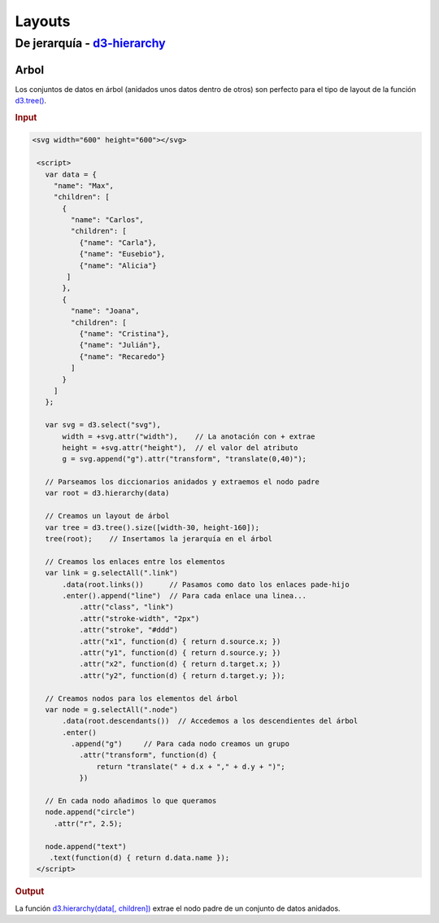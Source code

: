 .. _layouts-section:

*******
Layouts
*******

.. raw:: html

   <script src="https://cdnjs.cloudflare.com/ajax/libs/d3/4.13.0/d3.min.js"></script>
   <script>console.log("D3JS v" + d3.version)</script>



De jerarquía - `d3-hierarchy`_
==============================

Arbol
-----

Los conjuntos de datos en árbol (anidados unos datos dentro de otros) son perfecto para el tipo de layout de la función `d3.tree()`_.

.. rubric:: Input

.. code-block:: html

   <svg width="600" height="600"></svg>

    <script>
      var data = {
        "name": "Max",
        "children": [
          {
            "name": "Carlos",
            "children": [
              {"name": "Carla"},
              {"name": "Eusebio"},
              {"name": "Alicia"}
           ]
          },
          {
            "name": "Joana",
            "children": [
              {"name": "Cristina"},
              {"name": "Julián"},
              {"name": "Recaredo"}
            ]
          }
        ]
      };

      var svg = d3.select("svg"),
          width = +svg.attr("width"),    // La anotación con + extrae
          height = +svg.attr("height"),  // el valor del atributo
          g = svg.append("g").attr("transform", "translate(0,40)");

      // Parseamos los diccionarios anidados y extraemos el nodo padre
      var root = d3.hierarchy(data)

      // Creamos un layout de árbol
      var tree = d3.tree().size([width-30, height-160]);
      tree(root);    // Insertamos la jerarquía en el árbol

      // Creamos los enlaces entre los elementos
      var link = g.selectAll(".link")
          .data(root.links())      // Pasamos como dato los enlaces pade-hijo
          .enter().append("line")  // Para cada enlace una linea...
              .attr("class", "link")
              .attr("stroke-width", "2px")
              .attr("stroke", "#ddd")
              .attr("x1", function(d) { return d.source.x; })
              .attr("y1", function(d) { return d.source.y; })
              .attr("x2", function(d) { return d.target.x; })
              .attr("y2", function(d) { return d.target.y; });

      // Creamos nodos para los elementos del árbol
      var node = g.selectAll(".node")
          .data(root.descendants())  // Accedemos a los descendientes del árbol
          .enter()
            .append("g")     // Para cada nodo creamos un grupo
              .attr("transform", function(d) {
                  return "translate(" + d.x + "," + d.y + ")";
              })

      // En cada nodo añadimos lo que queramos
      node.append("circle")
        .attr("r", 2.5);

      node.append("text")
       .text(function(d) { return d.data.name });
    </script>

.. rubric:: Output

.. raw:: html

   <svg width="600" height="600"></svg>

   <script>
     var data = {
       "name": "Max",
       "children": [
         {
           "name": "Carlos",
           "children": [
             {"name": "Carla"},
             {"name": "Eusebio"},
             {"name": "Alicia"}
          ]
         },
         {
           "name": "Joana",
           "children": [
             {"name": "Cristina"},
             {"name": "Julián"},
             {"name": "Recaredo"}
           ]
         }
       ]
     };

     var svg = d3.select("svg"),
         width = +svg.attr("width"),
         height = +svg.attr("height"),
         g = svg.append("g").attr("transform", "translate(0,40)");

     var root = d3.hierarchy(data)
     var tree = d3.tree()
         .size([width-30, height-160]);
     tree(root); // Renderizamos el nodo padre

     var link = g.selectAll(".link")
         .data(root.links())
         .enter().append("line")
             .attr("class", "link")
             .attr("stroke-width", "2px")
             .attr("stroke", "#ddd")
             .attr("x1", function(d) { return d.source.x; })
             .attr("y1", function(d) { return d.source.y; })
             .attr("x2", function(d) { return d.target.x; })
             .attr("y2", function(d) { return d.target.y; });

     var node = g.selectAll(".node")
         .data(root.descendants())
         .enter()
           .append("g")
             .attr("transform", function(d) {
                 return "translate(" + d.x + "," + d.y + ")";
             })

     node.append("circle")
       .attr("r", 2.5);

     node.append("text")
       .text(function(d) { return d.data.name });
   </script>

La función `d3.hierarchy(data[, children])`_ extrae el nodo padre de un conjunto de datos anidados.

.. _d3-hierarchy: https://github.com/d3/d3-hierarchy
.. _d3.tree(): https://github.com/d3/d3-hierarchy/blob/master/README.md#tree
.. _d3.hierarchy(data[, children]): https://github.com/d3/d3-hierarchy/blob/master/README.md#hierarchy
